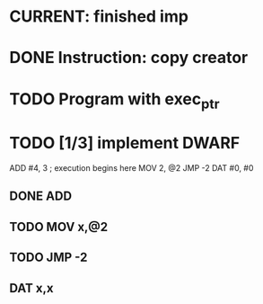 * CURRENT: finished imp
* DONE Instruction: copy creator
* TODO Program with exec_ptr
* TODO [1/3] implement DWARF
  ADD #4, 3        ; execution begins here
  MOV 2, @2
  JMP -2
  DAT #0, #0
** DONE ADD
** TODO MOV x,@2
** TODO JMP -2
** DAT x,x
